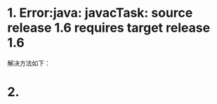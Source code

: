 #+TITILE: Intellij

* 1. Error:java: javacTask: source release 1.6 requires target release 1.6
解决方法如下：
[[./images/s1.png]]

* 2.
